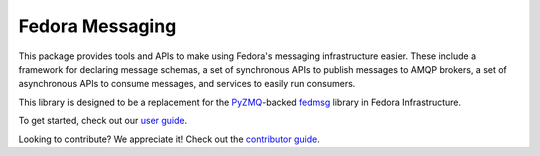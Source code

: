 Fedora Messaging
================

.. image:: https://img.shields.io/pypi/v/fedora-messaging.svg
    :target: https://pypi.org/project/fedora-messaging/

.. image:: https://img.shields.io/pypi/pyversions/fedora-messaging.svg
    :target: https://pypi.org/project/fedora-messaging/

.. image:: https://readthedocs.org/projects/fedora-messaging/badge/?version=stable
    :alt: Documentation Status
    :target: https://fedora-messaging.readthedocs.io/en/stable/?badge=stable

.. image:: https://github.com/fedora-infra/fedora-messaging/actions/workflows/main.yml/badge.svg?branch=develop
    :alt: Tests Status
    :target: https://github.com/fedora-infra/fedora-messaging/actions/workflows/main.yml?query=branch%3Adevelop

.. image:: https://codecov.io/gh/fedora-infra/fedora-messaging/branch/master/graph/badge.svg
  :target: https://codecov.io/gh/fedora-infra/fedora-messaging

This package provides tools and APIs to make using Fedora's messaging
infrastructure easier. These include a framework for declaring message schemas,
a set of synchronous APIs to publish messages to AMQP brokers, a set of
asynchronous APIs to consume messages, and services to easily run consumers.

This library is designed to be a replacement for the `PyZMQ`_-backed `fedmsg`_
library in Fedora Infrastructure.

To get started, check out our `user guide`_.

Looking to contribute? We appreciate it! Check out the `contributor guide`_.


.. _`user guide`: https://fedora-messaging.readthedocs.io/en/latest/#user-guide
.. _`contributor guide`: https://fedora-messaging.readthedocs.io/en/latest/contributing.html
.. _`PyZMQ`: https://pyzmq.readthedocs.io/
.. _`fedmsg`: https://github.com/fedora-infra/fedmsg/
